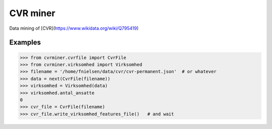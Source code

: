 CVR miner
=========

Data mining of [CVR](https://www.wikidata.org/wiki/Q795419)

Examples
--------

.. code:: python

  >>> from cvrminer.cvrfile import CvrFile
  >>> from cvrminer.virksomhed import Virksomhed
  >>> filename = '/home/fnielsen/data/cvr/cvr-permanent.json'  # or whatever
  >>> data = next(CvrFile(filename))
  >>> virksomhed = Virksomhed(data)
  >>> virksomhed.antal_ansatte
  0
  >>> cvr_file = CvrFile(filename)
  >>> cvr_file.write_virksomhed_features_file()   # and wait
